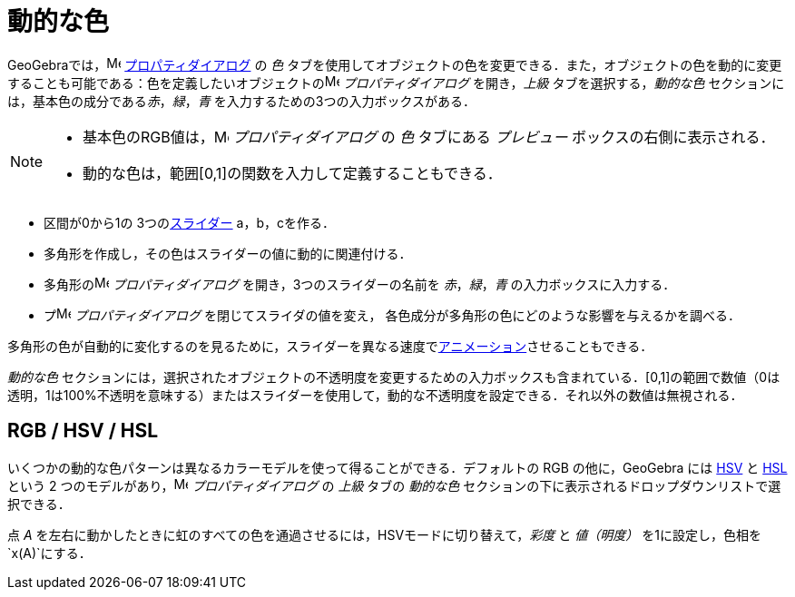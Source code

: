 = 動的な色
ifdef::env-github[:imagesdir: /ja/modules/ROOT/assets/images]

GeoGebraでは，image:16px-Menu-options.svg.png[Menu-options.svg,width=16,height=16]
xref:/プロパティダイアログ.adoc[プロパティダイアログ] の _色_
タブを使用してオブジェクトの色を変更できる．また，オブジェクトの色を動的に変更することも可能である：色を定義したいオブジェクトのimage:16px-Menu-options.svg.png[Menu-options.svg,width=16,height=16]
_プロパティダイアログ_ を開き，_上級_ タブを選択する，_動的な色_ セクションには，基本色の成分である__赤__，_緑_，_青_
を入力するための3つの入力ボックスがある．

[NOTE]
====

* 基本色のRGB値は，image:16px-Menu-options.svg.png[Menu-options.svg,width=16,height=16] _プロパティダイアログ_ の _色_
タブにある _プレビュー_ ボックスの右側に表示される．
* 動的な色は，範囲[0,1]の関数を入力して定義することもできる．

====

[EXAMPLE]
====

* 区間が0から1の 3つのxref:/tools/スライダー.adoc[スライダー] a，b，cを作る．
* 多角形を作成し，その色はスライダーの値に動的に関連付ける．
* 多角形のimage:16px-Menu-options.svg.png[Menu-options.svg,width=16,height=16] _プロパティダイアログ_
を開き，3つのスライダーの名前を _赤_，_緑_，_青_ の入力ボックスに入力する．
* プimage:16px-Menu-options.svg.png[Menu-options.svg,width=16,height=16] _プロパティダイアログ_
を閉じてスライダの値を変え， 各色成分が多角形の色にどのような影響を与えるかを調べる．

[NOTE]
====

多角形の色が自動的に変化するのを見るために，スライダーを異なる速度でxref:/アニメーション.adoc[アニメーション]させることもできる．

====

====

_動的な色_
セクションには，選択されたオブジェクトの不透明度を変更するための入力ボックスも含まれている．[0,1]の範囲で数値（0は透明，1は100%不透明を意味する）またはスライダーを使用して，動的な不透明度を設定できる．それ以外の数値は無視される．

== RGB / HSV / HSL

いくつかの動的な色パターンは異なるカラーモデルを使って得ることができる．デフォルトの RGB の他に，GeoGebra には
http://en.wikipedia.org/wiki/ja:HSL%E8%89%B2%E7%A9%BA%E9%96%93%E3%81%A8HSV%E8%89%B2%E7%A9%BA%E9%96%93[HSV] と
http://en.wikipedia.org/wiki/ja:HSL%E8%89%B2%E7%A9%BA%E9%96%93%E3%81%A8HSV%E8%89%B2%E7%A9%BA%E9%96%93[HSL] という 2
つのモデルがあり，image:16px-Menu-options.svg.png[Menu-options.svg,width=16,height=16] _プロパティダイアログ_ の _上級_
タブの _動的な色_ セクションの下に表示されるドロップダウンリストで選択できる．

[EXAMPLE]
====

点 _A_ を左右に動かしたときに虹のすべての色を通過させるには，HSVモードに切り替えて，_彩度_ と _値（明度）_
を1に設定し，色相を`++x(A)++`にする．

====
